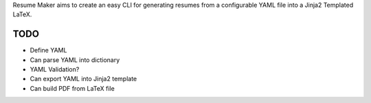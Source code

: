 Resume Maker aims to create an easy CLI for generating resumes from a
configurable YAML file into a Jinja2 Templated LaTeX.

TODO
====

- Define YAML
- Can parse YAML into dictionary
- YAML Validation?
- Can export YAML into Jinja2 template
- Can build PDF from LaTeX file
